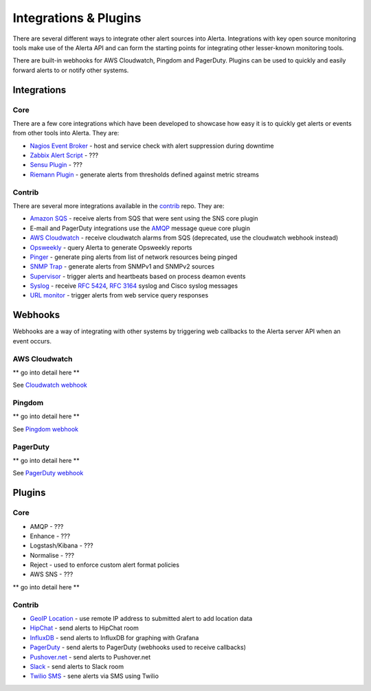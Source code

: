 .. _integrations_plugins:

Integrations & Plugins
======================

There are several different ways to integrate other alert sources into Alerta. Integrations with key open source monitoring tools make use of the Alerta API and can form the starting points for integrating other lesser-known monitoring tools.

There are built-in webhooks for AWS Cloudwatch, Pingdom and PagerDuty. Plugins can be used to quickly and easily forward alerts to or notify other systems.

.. _integrations:

Integrations
------------

Core
~~~~

There are a few core integrations which have been developed to showcase how easy it is to quickly get alerts or events from other tools into Alerta. They are:

* `Nagios Event Broker`_ - host and service check with alert suppression during downtime
* `Zabbix Alert Script`_ - ???
* `Sensu Plugin`_ - ???
* `Riemann Plugin`_ - generate alerts from thresholds defined against metric streams

.. _Nagios Event Broker: https://github.com/alerta/nagios-alerta
.. _Zabbix Alert Script: https://github.com/alerta/zabbix-alerta
.. _Sensu Plugin: https://github.com/alerta/sensu-alerta
.. _Riemann Plugin: https://github.com/alerta/riemann-alerta

Contrib
~~~~~~~

There are several more integrations available in the `contrib`_ repo. They are:

* `Amazon SQS`_ - receive alerts from SQS that were sent using the SNS core plugin
* E-mail and PagerDuty integrations use the `AMQP`_ message queue core plugin
* `AWS Cloudwatch`_ - receive cloudwatch alarms from SQS (deprecated, use the cloudwatch webhook instead)
* Opsweekly_ - query Alerta to generate Opsweekly reports
* Pinger_ - generate ping alerts from list of network resources being pinged
* `SNMP Trap`_ - generate alerts from SNMPv1 and SNMPv2 sources
* Supervisor_ - trigger alerts and heartbeats based on process deamon events
* Syslog_ - receive :RFC:`5424`, :RFC:`3164` syslog and Cisco syslog messages
* `URL monitor`_ - trigger alerts from web service query responses

.. _contrib: https://github.com/alerta/alerta-contrib

.. _Amazon SQS: https://github.com/alerta/alerta-contrib/tree/master/integrations/amazon-sqs
.. _AMQP: https://github.com/alerta/alerta-contrib/tree/master/integrations/amqp
.. _AWS Cloudwatch: https://github.com/alerta/alerta-contrib/tree/master/integrations/cloudwatch
.. _Opsweekly: https://github.com/alerta/alerta-contrib/tree/master/integrations/opsweekly
.. _Pinger: https://github.com/alerta/alerta-contrib/tree/master/integrations/pinger
.. _SNMP Trap: https://github.com/alerta/alerta-contrib/tree/master/integrations/snmptrap
.. _Supervisor: https://github.com/alerta/alerta-contrib/tree/master/integrations/supervisor
.. _Syslog: https://github.com/alerta/alerta-contrib/tree/master/integrations/syslog
.. _URL monitor: https://github.com/alerta/alerta-contrib/tree/master/integrations/urlmon

.. _webhooks:

Webhooks
--------

Webhooks are a way of integrating with other systems by triggering web callbacks to the Alerta server API when an event occurs.

AWS Cloudwatch
~~~~~~~~~~~~~~

** go into detail here **

See `Cloudwatch webhook`_

.. _Cloudwatch webhook: http://docs.aws.amazon.com/sns/latest/dg/SendMessageToHttp.html

Pingdom
~~~~~~~

** go into detail here **

See `Pingdom webhook`_


.. _Pingdom webhook: https://support.pingdom.com/Knowledgebase/Article/View/94/0/users-and-alerting-end-points

PagerDuty
~~~~~~~~~

** go into detail here **

See `PagerDuty webhook`_

.. _PagerDuty webhook: https://developer.pagerduty.com/documentation/rest/webhooks

.. _plugins:

Plugins
-------

Core
~~~~

* AMQP - ???
* Enhance - ???
* Logstash/Kibana - ???
* Normalise - ???
* Reject - used to enforce custom alert format policies
* AWS SNS - ???

** go into detail here **

Contrib
~~~~~~~

* `GeoIP Location`_ - use remote IP address to submitted alert to add location data
* HipChat_ - send alerts to HipChat room
* InfluxDB_ - send alerts to InfluxDB for graphing with Grafana
* PagerDuty_ - send alerts to PagerDuty (webhooks used to receive callbacks)
* `Pushover.net`_ - send alerts to Pushover.net
* Slack_ - send alerts to Slack room
* `Twilio SMS`_ - sene alerts via SMS using Twilio

.. _`GeoIP Location`: https://github.com/alerta/alerta-contrib/tree/master/plugins/geoip
.. _HipChat: https://github.com/alerta/alerta-contrib/tree/master/plugins/hipchat
.. _InfluxDB: https://github.com/alerta/alerta-contrib/tree/master/plugins/influxdb
.. _PagerDuty: https://github.com/alerta/alerta-contrib/tree/master/plugins/pagerduty
.. _`Pushover.net`: https://github.com/alerta/alerta-contrib/tree/master/plugins/pushover
.. _Slack: https://github.com/alerta/alerta-contrib/tree/master/plugins/slack
.. _`Twilio SMS`: https://github.com/alerta/alerta-contrib/tree/master/plugins/twilio
